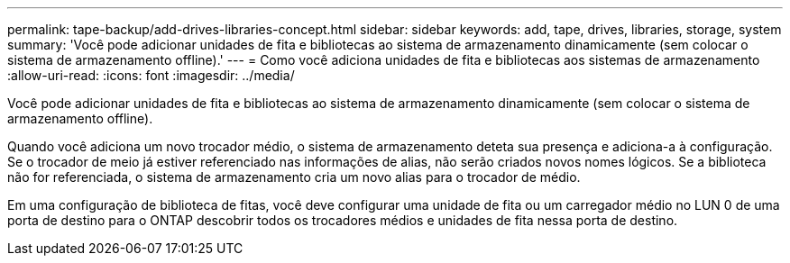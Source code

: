 ---
permalink: tape-backup/add-drives-libraries-concept.html 
sidebar: sidebar 
keywords: add, tape, drives, libraries, storage, system 
summary: 'Você pode adicionar unidades de fita e bibliotecas ao sistema de armazenamento dinamicamente (sem colocar o sistema de armazenamento offline).' 
---
= Como você adiciona unidades de fita e bibliotecas aos sistemas de armazenamento
:allow-uri-read: 
:icons: font
:imagesdir: ../media/


[role="lead"]
Você pode adicionar unidades de fita e bibliotecas ao sistema de armazenamento dinamicamente (sem colocar o sistema de armazenamento offline).

Quando você adiciona um novo trocador médio, o sistema de armazenamento deteta sua presença e adiciona-a à configuração. Se o trocador de meio já estiver referenciado nas informações de alias, não serão criados novos nomes lógicos. Se a biblioteca não for referenciada, o sistema de armazenamento cria um novo alias para o trocador de médio.

Em uma configuração de biblioteca de fitas, você deve configurar uma unidade de fita ou um carregador médio no LUN 0 de uma porta de destino para o ONTAP descobrir todos os trocadores médios e unidades de fita nessa porta de destino.
